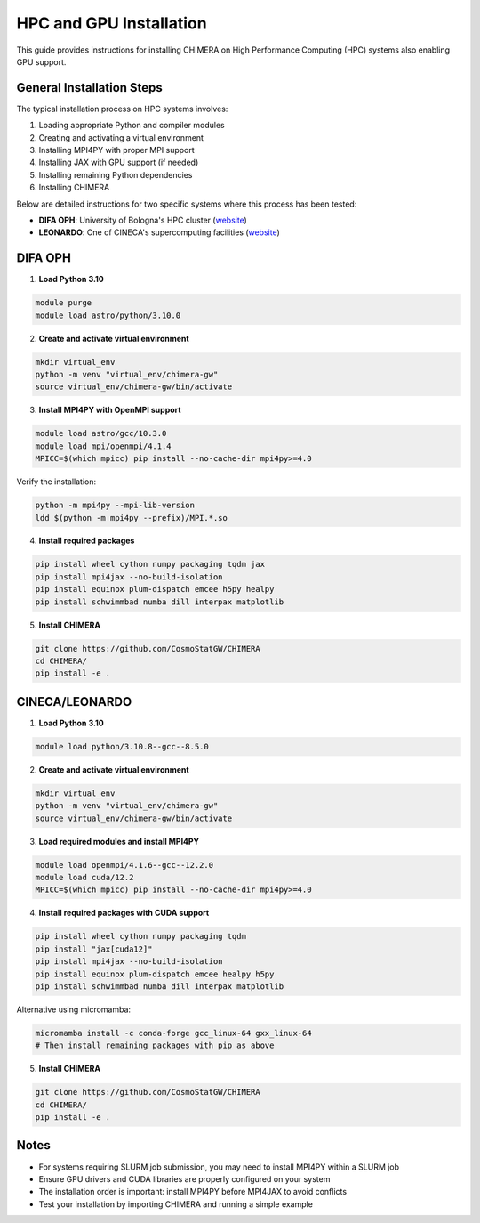 .. _hpc_gpu_installation:

HPC and GPU Installation
========================

This guide provides instructions for installing CHIMERA on High Performance Computing (HPC) systems also enabling GPU support.

General Installation Steps
---------------------------

The typical installation process on HPC systems involves:

1. Loading appropriate Python and compiler modules
2. Creating and activating a virtual environment
3. Installing MPI4PY with proper MPI support
4. Installing JAX with GPU support (if needed)
5. Installing remaining Python dependencies
6. Installing CHIMERA

Below are detailed instructions for two specific systems where this process has been tested:

- **DIFA OPH**: University of Bologna's HPC cluster (`website <https://fisica-astronomia.unibo.it/it/dipartimento/servizi-tecnici-e-amministrativi/servizi-tecnici-informatici/servizi-informatici/cluster-oph>`_)
- **LEONARDO**: One of CINECA's supercomputing facilities (`website <https://www.hpc.cineca.it/user-support/documentation/>`_)


DIFA OPH
--------

1. **Load Python 3.10**

.. code-block:: bash

    module purge
    module load astro/python/3.10.0

2. **Create and activate virtual environment**

.. code-block:: bash

    mkdir virtual_env
    python -m venv "virtual_env/chimera-gw"
    source virtual_env/chimera-gw/bin/activate

3. **Install MPI4PY with OpenMPI support**

.. code-block:: bash

    module load astro/gcc/10.3.0
    module load mpi/openmpi/4.1.4
    MPICC=$(which mpicc) pip install --no-cache-dir mpi4py>=4.0

Verify the installation:

.. code-block:: bash

    python -m mpi4py --mpi-lib-version
    ldd $(python -m mpi4py --prefix)/MPI.*.so

4. **Install required packages**

.. code-block:: bash

    pip install wheel cython numpy packaging tqdm jax
    pip install mpi4jax --no-build-isolation
    pip install equinox plum-dispatch emcee h5py healpy
    pip install schwimmbad numba dill interpax matplotlib

5. **Install CHIMERA**

.. code-block:: bash

    git clone https://github.com/CosmoStatGW/CHIMERA
    cd CHIMERA/
    pip install -e .


CINECA/LEONARDO
---------------

1. **Load Python 3.10**

.. code-block:: bash

    module load python/3.10.8--gcc--8.5.0

2. **Create and activate virtual environment**

.. code-block:: bash

    mkdir virtual_env
    python -m venv "virtual_env/chimera-gw"
    source virtual_env/chimera-gw/bin/activate

3. **Load required modules and install MPI4PY**

.. code-block:: bash

    module load openmpi/4.1.6--gcc--12.2.0
    module load cuda/12.2
    MPICC=$(which mpicc) pip install --no-cache-dir mpi4py>=4.0

4. **Install required packages with CUDA support**

.. code-block:: bash

    pip install wheel cython numpy packaging tqdm
    pip install "jax[cuda12]"
    pip install mpi4jax --no-build-isolation
    pip install equinox plum-dispatch emcee healpy h5py
    pip install schwimmbad numba dill interpax matplotlib

Alternative using micromamba:

.. code-block:: bash

    micromamba install -c conda-forge gcc_linux-64 gxx_linux-64
    # Then install remaining packages with pip as above

5. **Install CHIMERA**

.. code-block:: bash

    git clone https://github.com/CosmoStatGW/CHIMERA
    cd CHIMERA/
    pip install -e .

Notes
-----

- For systems requiring SLURM job submission, you may need to install MPI4PY within a SLURM job
- Ensure GPU drivers and CUDA libraries are properly configured on your system
- The installation order is important: install MPI4PY before MPI4JAX to avoid conflicts
- Test your installation by importing CHIMERA and running a simple example